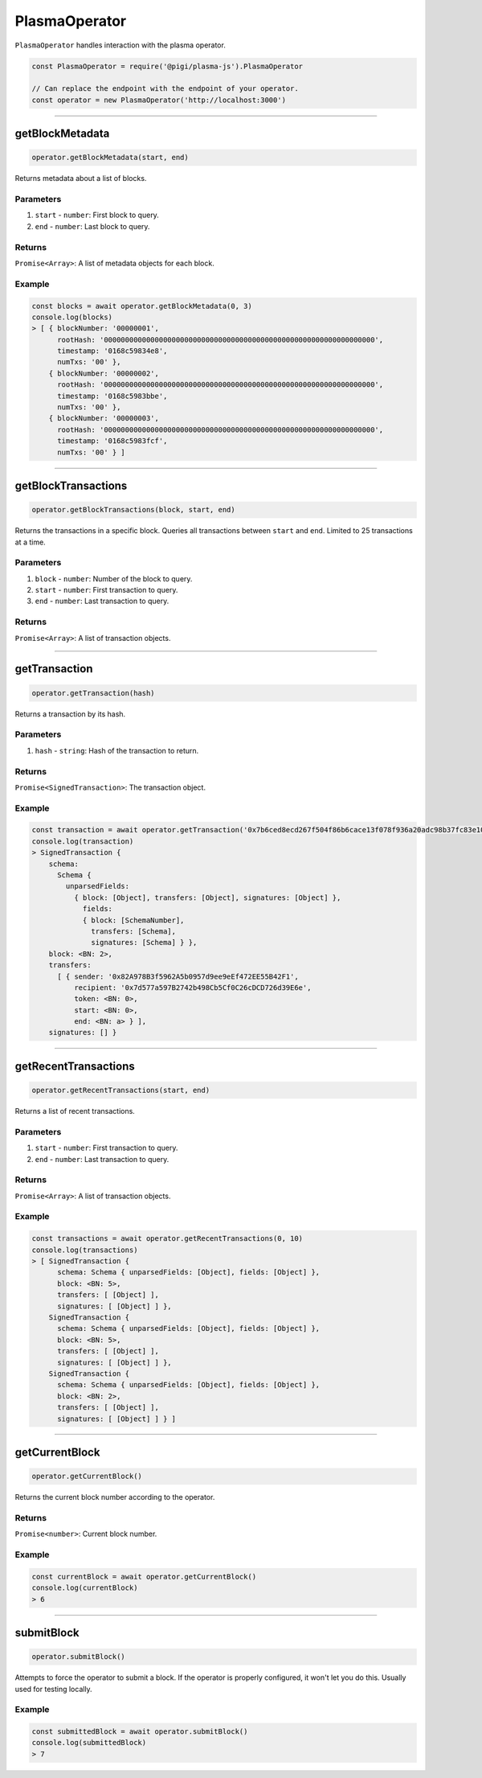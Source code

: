 ==============
PlasmaOperator
==============

``PlasmaOperator`` handles interaction with the plasma operator.

.. code-block:: javascript

    const PlasmaOperator = require('@pigi/plasma-js').PlasmaOperator

    // Can replace the endpoint with the endpoint of your operator.
    const operator = new PlasmaOperator('http://localhost:3000')

------------------------------------------------------------------------------

getBlockMetadata
================

.. code-block:: javascript

    operator.getBlockMetadata(start, end)

Returns metadata about a list of blocks.

----------
Parameters
----------

1. ``start`` - ``number``: First block to query.
2. ``end`` - ``number``: Last block to query.

-------
Returns
-------

``Promise<Array>``: A list of metadata objects for each block.

-------
Example
-------

.. code-block:: javascript

    const blocks = await operator.getBlockMetadata(0, 3)
    console.log(blocks)
    > [ { blockNumber: '00000001',
          rootHash: '0000000000000000000000000000000000000000000000000000000000000000',
          timestamp: '0168c59834e8',
          numTxs: '00' },
        { blockNumber: '00000002',
          rootHash: '0000000000000000000000000000000000000000000000000000000000000000',
          timestamp: '0168c5983bbe',
          numTxs: '00' },
        { blockNumber: '00000003',
          rootHash: '0000000000000000000000000000000000000000000000000000000000000000',
          timestamp: '0168c5983fcf',
          numTxs: '00' } ]

------------------------------------------------------------------------------

getBlockTransactions
====================

.. code-block:: javascript

    operator.getBlockTransactions(block, start, end)

Returns the transactions in a specific block.
Queries all transactions between ``start`` and ``end``.
Limited to 25 transactions at a time.

----------
Parameters
----------

1. ``block`` - ``number``: Number of the block to query.
2. ``start`` - ``number``: First transaction to query.
3. ``end`` - ``number``: Last transaction to query.

-------
Returns
-------

``Promise<Array>``: A list of transaction objects.

------------------------------------------------------------------------------

getTransaction
==============

.. code-block:: javascript

    operator.getTransaction(hash)

Returns a transaction by its hash.

----------
Parameters
----------

1. ``hash`` - ``string``: Hash of the transaction to return.

-------
Returns
-------

``Promise<SignedTransaction>``: The transaction object.

-------
Example
-------

.. code-block:: javascript

    const transaction = await operator.getTransaction('0x7b6ced8ecd267f504f86b6cace13f078f936a20adc98b37fc83e1030f976e8e5')
    console.log(transaction)
    > SignedTransaction {
        schema:
          Schema {
            unparsedFields:
              { block: [Object], transfers: [Object], signatures: [Object] },
                fields:
                { block: [SchemaNumber],
                  transfers: [Schema],
                  signatures: [Schema] } },
        block: <BN: 2>,
        transfers:
          [ { sender: '0x82A978B3f5962A5b0957d9ee9eEf472EE55B42F1',
              recipient: '0x7d577a597B2742b498Cb5Cf0C26cDCD726d39E6e',
              token: <BN: 0>,
              start: <BN: 0>,
              end: <BN: a> } ],
        signatures: [] }

------------------------------------------------------------------------------

getRecentTransactions
=====================

.. code-block:: javascript

    operator.getRecentTransactions(start, end)

Returns a list of recent transactions.

----------
Parameters
----------

1. ``start`` - ``number``: First transaction to query.
2. ``end`` - ``number``: Last transaction to query.

-------
Returns
-------

``Promise<Array>``: A list of transaction objects.

-------
Example
-------

.. code-block:: javascript

    const transactions = await operator.getRecentTransactions(0, 10)
    console.log(transactions)
    > [ SignedTransaction {
          schema: Schema { unparsedFields: [Object], fields: [Object] },
          block: <BN: 5>,
          transfers: [ [Object] ],
          signatures: [ [Object] ] },
        SignedTransaction {
          schema: Schema { unparsedFields: [Object], fields: [Object] },
          block: <BN: 5>,
          transfers: [ [Object] ],
          signatures: [ [Object] ] },
        SignedTransaction {
          schema: Schema { unparsedFields: [Object], fields: [Object] },
          block: <BN: 2>,
          transfers: [ [Object] ],
          signatures: [ [Object] ] } ]

------------------------------------------------------------------------------

getCurrentBlock
===============

.. code-block:: javascript

    operator.getCurrentBlock()

Returns the current block number according to the operator.

-------
Returns
-------

``Promise<number>``: Current block number.

-------
Example
-------

.. code-block:: javascript

    const currentBlock = await operator.getCurrentBlock()
    console.log(currentBlock)
    > 6

------------------------------------------------------------------------------

submitBlock
===========

.. code-block:: javascript

    operator.submitBlock()

Attempts to force the operator to submit a block.
If the operator is properly configured, it won't let you do this.
Usually used for testing locally.

-------
Example
-------

.. code-block:: javascript

    const submittedBlock = await operator.submitBlock()
    console.log(submittedBlock)
    > 7

